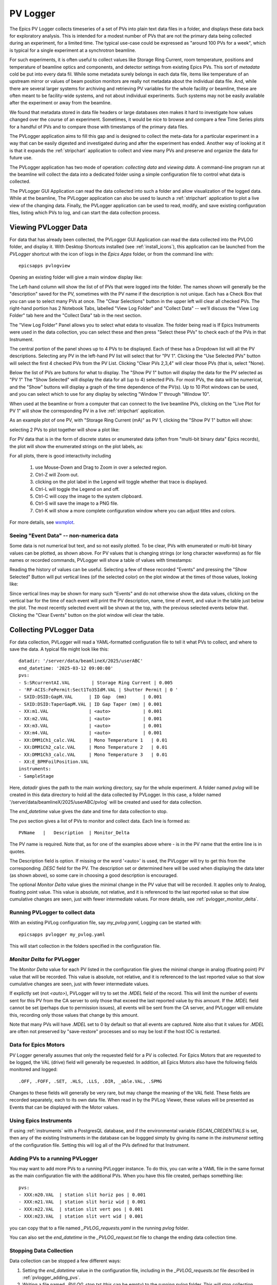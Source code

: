 .. _wxmplot: https://newville.github.io/wxmplot/

.. _pvlogger:


PV Logger
====================================

The Epics PV Logger collects timeseries of a set of PVs into plain
text data files in a folder, and displays these data back for
exploratory analysis.  This is intended for a modest number of PVs
that are not the primary data being collected during an experiment,
for a limited time.  The typical use-case could be expressed as
"around 100 PVs for a week", which is typical for a single experiment
at a synchrotron beamline.

For such experiments, it is often useful to collect values like
Storage Ring Current, room temperature, positions and temperature of
beamline optics and components, and detector settings from existing
Epics PVs.  This sort of *metadata* cold be put into every data
fil. While some metadata surely belongs in each data file, items like
temperature of an upstream mirror or values of beam position monitors
are really not metadata about the individual data file.  And, while
there are several larger systems for archiving and retrieving PV
variables for the whole facility or beamline, these are often meant to
be facility-wide systems, and not about individual experiments.  Such
systems may not be easily available after the experiment or away
from the beamline.

We found that metadata stored in data file headers or large databases
oten makes it hard to investigate how values changed over the course
of an experiment.  Sometimes, it would be nice to browse and compare a
few Time Series plots for a handful of PVs and to compare those with
timestamps of the primary data files.

The PVLogger application aims to fill this gap and is designed to
collect the meta-data for a particular experiment in a way that can be
easily digested and investigated during and after the experiment has
ended. Another way of looking at it is that it expands the
:ref:`stripchart` application to collect and view many PVs and
preserve and organize the data for future use.


The PVLogger application has two mode of operation: *collecting data*
and *viewing data*.  A command-line program run at the beamline will
collect the data into a dedicated folder using a simple configuration
file to control what data is collected.

The PVLogger GUI Application can read the data collected into such a
folder and allow visualization of the logged data.  While at the
beamline, The PVLogger application can also be used to launch a
:ref:`stripchart` application to plot a live view of the changing
data.  Finally, the PVLogger application can be used to read, modify,
and save existing configuration files, listing which PVs to log, and
can start the data collection process.


Viewing PVLogger Data
--------------------------

For data that has already been collected, the PVLogger GUI Application
can read the data collected into the PVLOG folder, and display
it. With Desktop Shortcuts installed (see :ref:`install_icons`), this
application can be launched from the `PVLogger` shortcut with the icon
of logs in the `Epics Apps` folder, or from the command line with::

       epicsapps pvlogview


Opening an existing folder will give a main window display like:

.. image:: images/pvlogger_mainview.png

The Left-hand column will show the list of of PVs that were logged
into the folder.  The names shown will generally be the "description"
saved for the PV, sometimes with the PV name if the description is not
unique. Each has a Check Box that you can use to select many PVs at
once.  The "Clear Selections" button in the upper left will clear all
checked PVs.  The right-hand portion has 2 Notebook Tabs, labelled
"View Log Folder" and "Collect Data" -- we'll discuss the "View Log
Folder" tab here and the "Collect Data" tab in the next section.

The "View Log Folder" Panel allows you to select what edata to
visualize. The folder being read is If Epics Instruments were used in
the data collection, you can select these and then press "Select these
PVs" to check each of the PVs in that Instrument.

The central portion of the panel shows up to 4 PVs to be
displayed. Each of these has a Dropdown list will all the PV
descriptions.   Selecting any PV in the left-hand PV list will select that
for  "PV 1".  Clicking the "Use Selected PVs" button will select
the first 4 checked PVs from the PV List.  Clicking "Clear PVs 2,3,4"
will clear those PVs (that is, select "None).

Below the list of PVs are buttons for what to display.  The "Show PV
1" button will display the data for the PV selected as "PV 1" The
"Show Selected" will display the data for all (up to 4) selected PVs.
For most PVs, the data will be numerical, and the "Show" buttons will
display a graph of the time dependence of the PV(s).  Up to 10 Plot
windows can be used, and you can select which to use for any display
by selecting "Window 1" through "Window 10".

When used at the beamline or from a computer that can connect to the
live beamline PVs, clicking on the "Live Plot for PV 1" will show the
corresponding PV in a live :ref:`stripchart` application.


As an example plot of one PV, with "Storage Ring Current (mA)" as PV
1, clicking the "Show PV 1" button will show:

.. image:: images/pvlogger_plotone.png

selecting 2 PVs to plot together will show a plot like:

.. image:: images/pvlogger_plotsel.png


For PV data that is in the form of discrete states or enumerated data
(often from "multi-bit binary data" Epics records), the plot will show
the enumerated strings on the plot labels, as:

.. image:: images/pvlogger_plotenum.png


For all plots, there is good interactivity including

 1. use Mouse-Down and Drag to Zoom in over a selected region.
 2. Ctrl-Z will Zoom out.
 3. clicking on the plot label in the Legend will toggle
    whether that trace is displayed.
 4. Ctrl-L will toggle the Legend on and off.
 5. Ctrl-C will copy the image to the system clipboard.
 6. Ctrl-S will save the image to a PNG file.
 7. Ctrl-K will show a more complete configuration window
    where you can adjust titles and colors.


For more details, see `wxmplot`_.


Seeing "Event Data" -- non-numerica data
~~~~~~~~~~~~~~~~~~~~~~~~~~~~~~~~~~~~~~~~~~~~~

Some data is not numerical but text, and so not easily plotted. To be
clear, PVs with enumerated or multi-bit binary values can be plotted,
as shown above.  For PV values that is changing strings (or long
character waveforms) as for file names or recorded commands, PVLogger
will show a table of values with timestamps:

.. image:: images/pvlogger_table.png

Reading the history of values can be useful. Selecting a few of these
recorded "Events" and pressing the "Show Selected" Button will put
vertical lines (of the selected color) on the plot window at the times
of those values, looking like:

.. image:: images/pvlogger_eventval.png

Since vertical lines may be shown for many such "Events" and do not
otherwise show the data values, clicking on the vertical bar for the
time of each event will print the PV description, name, time of event,
and value in the table just below the plot. The most recently selected
event will be shown at the top, with the previous selected events
below that.  Clicking the "Clear Events" button on the plot window
will clear the table.



Collecting PVLogger Data
----------------------------

For data collection, PVLogger will read a YAML-formatted configuration
file to tell it what PVs to collect, and where to save the data.  A
typical file might look like this::

    datadir: '/server/data/beamlineX/2025/userABC'
    end_datetime: '2025-03-12 09:00:00'
    pvs:
    - S:SRcurrentAI.VAL        | Storage Ring Current | 0.005
    - 'RF-ACIS:FePermit:Sect1To35IdM.VAL | Shutter Permit | 0 '
    - SXID:DSID:GapM.VAL      | ID Gap  (mm)      | 0.001
    - SXID:DSID:TaperGapM.VAL | ID Gap Taper (mm) | 0.001
    - XX:m1.VAL               | <auto>            | 0.001
    - XX:m2.VAL               | <auto>            | 0.001
    - XX:m3.VAL               | <auto>            | 0.001
    - XX:m4.VAL               | <auto>            | 0.001
    - XX:DMM1Ch1_calc.VAL     | Mono Temperature 1   | 0.01
    - XX:DMM1Ch2_calc.VAL     | Mono Temperature 2   | 0.01
    - XX:DMM1Ch3_calc.VAL     | Mono Temperature 3   | 0.01
    - XX:E_BPMFoilPosition.VAL
    instruments:
    - SampleStage

Here, `datadir` gives the path to the main working directory, say for
the whole experiment.  A folder named `pvlog` will be created in this
data directory to hold all the data collected by PVLogger.  In this
case, a folder named '/server/data/beamlineX/2025/userABC/pvlog` will
be created and used for data collection.

The `end_datetime` value gives the date and time for data collection
to stop.


The `pvs` section gives a list of PVs to monitor and collect
data. Each line is formed as::

      PVName   |   Description  | Monitor_Delta

The PV name is required.  Note that, as for one of the examples
above where `-` is in the PV name that the entire line is in quotes.

The Description field is option. If missing or the word '<auto>' is
used, the PVLogger will try to get this from the corresponding `.DESC`
field for the PV.  The description set or determined here will be used
when displaying the data later (as shown above), so some care in
choosing a good description is encouraged.


The optional `Monitor Delta` value gives the minimal change in the PV
value that will be recorded. It applies only to Analog, floating point
value.  This value is absolute, not relative, and it is referenced to
the last reported value so that slow cumulative changes are seen, just
with fewer intermediate values. For more details, see
:ref:`pvlogger_monitor_delta`.



Running PVLogger to collect data
~~~~~~~~~~~~~~~~~~~~~~~~~~~~~~~~~~

With an existing PVLog configuration file, say `my_pvlog.yaml`,
Logging can be started with::

   epicsapps pvlogger my_pvlog.yaml

This will start collection in the folders specified in the
configuration file.


.. _pvlogger_monitor_delta:

`Monitor Delta` for PVLogger
~~~~~~~~~~~~~~~~~~~~~~~~~~~~~~~~~~~~~~~~

The `Monitor Delta` value for each PV listed in the configuration file
gives the minimal change in analog (floating point) PV value that will
be recorded.  This value is absolute, not relative, and it is
referenced to the last reported value so that slow cumulative changes
are seen, just with fewer intermediate values.

If explictly set (not `<auto>`), PVLogger will try to set the `.MDEL`
field of the record. This will limit the number of events sent for
this PV from the CA server to only those that exceed the last reported
value by this amount.  If the `.MDEL` field cannot be set (perhaps due
to permission issues), all events will be sent from the CA server, and
PVLogger will emulate this, recording only those values that change by
this amount.

Note that many PVs will have `.MDEL` set to 0 by default so that all
events are captured.  Note also that it values for `.MDEL` are often
not preserved by "save-restore" processes and so may be lost if the
host IOC is restarted.


Data for Epics Motors
~~~~~~~~~~~~~~~~~~~~~~~~~~~~~~~~~~~

PV Logger generally assumes that only the requested field for a PV is
collected. For Epics Motors that are requested to be logged, the VAL
(drive) field will generally be requested.   In addition, all Epics
Motors also have the following fields monitored and logged::

   .OFF, .FOFF, .SET, .HLS, .LLS, .DIR, _able.VAL, .SPMG

Changes to these fields will generally be very rare, but may change
the meaning of the VAL field.  These fields are recorded separately,
each to its own data file.  When read in by the PVLog Viewer, these
values will be presented as Events that can be displayed with the
Motor values.


Using Epics Instruments
~~~~~~~~~~~~~~~~~~~~~~~~~~~~~~~~~~~

If using :ref:`instruments` with a PostgresQL database, and if the
environmental variable `ESCAN_CREDENTIALS` is set, then any of the
existing Instruments in the database can be loggged simply by giving
its name in the `instrumenst` setting of the configuration file.
Setting this will log all of the PVs defined for that Instrument.


.. _pvlogger_adding_pvs:

Adding PVs to a running PVLogger
~~~~~~~~~~~~~~~~~~~~~~~~~~~~~~~~~~~

You may want to add more PVs to a running PVLogger instance.  To do
this, you can write a YAML file in the same format as the main
configuration file with the additional PVs.   When you have this file
created, perhaps something like::

    pvs:
    - XXX:m20.VAL  | station slit horiz pos | 0.001
    - XXX:m21.VAL  | station slit horiz wid | 0.001
    - XXX:m22.VAL  | station slit vert pos | 0.001
    - XXX:m23.VAL  | station slit vert wid | 0.001


you can copy that to a file named `_PVLOG_requests.yaml` in the running
`pvlog` folder.


You can also set the `end_datetime` in the `_PVLOG_request.txt` file
to change the ending data collection time.



Stopping Data Collection
~~~~~~~~~~~~~~~~~~~~~~~~~~~~

Data collection can be stopped a few different ways:

1. Setting the `end_datetime` value in the configuration file,
   including in the `_PVLOG_requests.txt` file described in
   :ref:`pvlogger_adding_pvs`.
2. Writing a file named `_PVLOG_stop.txt` (this can be empty) to the
   running `pvlog` folder.  This will stop collection within 30 seconds.
3. Kiling the running process.

Options 1 and 2 are recommended, as they will write data that has been
collected but not yet written, will finalize the timestamps, and will
cleanly disconnect from the Epics IOCs.


The PVLog Folder
~~~~~~~~~~~~~~~~~~~~~~~~~~~~

An important feature of PVLogger is that all of the files are readable
plaintext files that will be readable in the future.


As mentioned above, there are a few files with names like `_PVLOG_xx.yyy`
in the `pvlog` folder that contain some information about the
PVLogger process and data. These files are listed in the table below.

.. _pvlogger_file_table:

**Table of PVLogger Files** These files describe the data in
the`pvlog` folder.  Files with the extension `.yaml` are expected to
be valid YAML-formatted files, while other files are generic plain
text.

  +----------------------+-------------------------------------------------------------------------+
  | filename             |  description                                                            |
  +======================+=========================================================================+
  | _PVLOG.yaml          | expanded configuration file of what is collected in the folder          |
  +----------------------+-------------------------------------------------------------------------+
  | _PVLOG_filelist.txt  | list of PV names and their individual log file names                    |
  +----------------------+-------------------------------------------------------------------------+
  | _PVLOG_runlog.txt    | runtime messages                                                        |
  +----------------------+-------------------------------------------------------------------------+
  | _PVLOG_timestamp.txt | a timestamp, machine id, and process id for PVLogger process            |
  +----------------------+-------------------------------------------------------------------------+
  | _PVLOG_stop.txt      | special empty file to stop running PVLogger                             |
  +----------------------+-------------------------------------------------------------------------+
  | _PVLOG_requests.yaml | special file to add more PVs to a running PVLogger                      |
  +----------------------+-------------------------------------------------------------------------+



 For most data, the PV values will be numerical, and the log files themselves will look like this::

   # pvlog data file
   # pvname        = S:SRcurrentAI.VAL
   # label         = Storage Ring Current
   # monitor_delta = 0.01
   # start_time    = 2025-02-12 12:34:40
   # count         = 1
   # nelm          = 1
   # type          = time_double
   # units         = mA
   # precision     = 1
   # host          = geopv-gw.cars.aps.anl.gov:5064
   # access        = read-only
   #---------------------------------
   # timestamp       value             char_value
   1739385275.396   178.46212306082   178.5
   1739385276.396   178.43699046168   178.4
   1739385277.397   178.41167158919   178.4
   1739385278.397   178.62177039127   178.6

with a header showing information anbout the PV and logging, and then
columns of timestamp (seconds since 1970 as a double precision float,
to millisecond precision), value, and the string representation of the
value (here, formatted with the PVs precision).

For PVs holding enumerated values, the header section will include a
list of enumeration states, perhaps::

   # pvlog data file
   # pvname        = 13IDA:E_BPMFoilPosition.VAL
   # label         = BPM Foil
   # monitor_delta = None
   # start_time    = 2025-02-12 12:34:40
   # count         = 1
   # nelm          = 1
   # type          = time_enum
   # units         = None
   # precision     = None
   # host          = corvette.cars.aps.anl.gov:38983
   # access        = read/write
   # enum strings:
   #      0 = Open
   #      1 = Ti
   #      2 = Cr
   #      3 = Ni
   #      4 = Al
   #      5 = Au
   #---------------------------------
   # timestamp       value             char_value
   1739374463.293  2                  Cr
   1739385331.821  3                  Ni

The intention is that these files will be read by the PVLogger codes itself.


Using the PVLog Data from Python
~~~~~~~~~~~~~~~~~~~~~~~~~~~~~~~~~~~~~

To read the PVLogger data from a Python application, you can first
read the data for the `pvlog` folder, and then data for individual
log files::

  >>> from epicsapps.pvlogger import read_logfolder
  >>> folder = read_logfolder('pvlog')


This reads the data about the folder, but does not read the individual
logfiles.  To find the available PVs from the folder, use:::

  >>> folder.pvs.keys()

and to read an individual log file for a PV, use

  >>> folder.read_logfile(PVNAME)

which will put the data into the `data` attribute of
`folder.pvs[PVNAME]`, so that you can extract the list of
timestamps and values, from the `data` attribute of the `folder.pvs`::

  >>> timestamps = folder.pvs[PVNAME].data.timestamps
  >>> values     = folder.pvs[PVNAME].data.values

and so forth.  To plot the data, as with the PV Logger GUI, you could
sdo something like::

  >>> from wxmplot.interactive import plot
  >>> dates = folder.pvs['S13ID:USID:TaperGapM.VAL'].data.get_mpldates()
  >>> plot(dates, values, use_dates=True)
